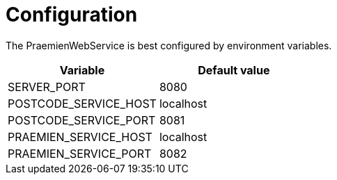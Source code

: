 = Configuration

The PraemienWebService is best configured by environment variables.

|===
|Variable |Default value

|SERVER_PORT
|8080

|POSTCODE_SERVICE_HOST
|localhost

|POSTCODE_SERVICE_PORT
|8081

|PRAEMIEN_SERVICE_HOST
|localhost

|PRAEMIEN_SERVICE_PORT
|8082

|===
